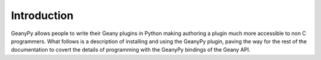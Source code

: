 Introduction
************

GeanyPy allows people to write their Geany plugins in Python making
authoring a plugin much more accessible to non C programmers.  What follows
is a description of installing and using the GeanyPy plugin, paving the way
for the rest of the documentation to covert the details of programming with
the GeanyPy bindings of the Geany  API.
